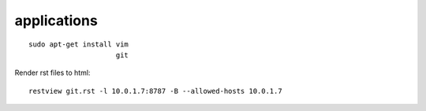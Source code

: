 applications
------------

::

 sudo apt-get install vim
                      git

Render rst files to html::

 restview git.rst -l 10.0.1.7:8787 -B --allowed-hosts 10.0.1.7                      
